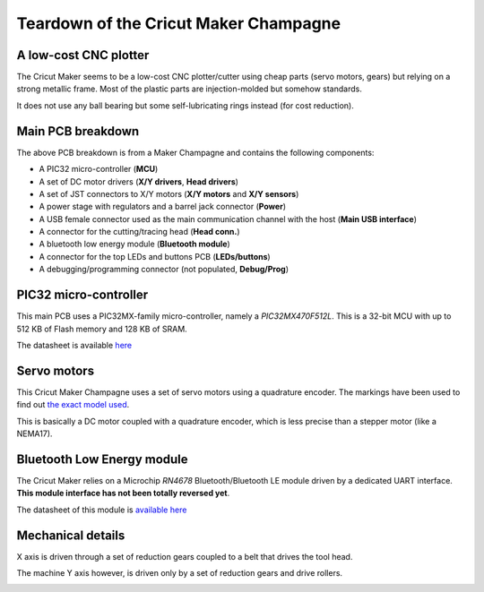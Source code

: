 Teardown of the Cricut Maker Champagne
======================================

A low-cost CNC plotter
----------------------

The Cricut Maker seems to be a low-cost CNC plotter/cutter using cheap parts (servo motors, gears) but
relying on a strong metallic frame. Most of the plastic parts are injection-molded but somehow standards.

It does not use any ball bearing but some self-lubricating rings instead (for cost reduction).

Main PCB breakdown
------------------

.. image:: _static/images/teardown/pcb-breakout.png
    :width: 800
    :alt: Cricut Maker Champagne PCB breakout

The above PCB breakdown is from a Maker Champagne and contains
the following components:

* A PIC32 micro-controller (**MCU**)
* A set of DC motor drivers (**X/Y drivers**, **Head drivers**)
* A set of JST connectors to X/Y motors (**X/Y motors** and **X/Y sensors**)
* A power stage with regulators and a barrel jack connector (**Power**)
* A USB female connector used as the main communication channel with the host (**Main USB interface**)
* A connector for the cutting/tracing head (**Head conn.**)
* A bluetooth low energy module (**Bluetooth module**)
* A connector for the top LEDs and buttons PCB (**LEDs/buttons**)
* A debugging/programming connector (not populated, **Debug/Prog**)

PIC32 micro-controller
----------------------

This main PCB uses a PIC32MX-family micro-controller, namely a *PIC32MX470F512L*.
This is a 32-bit MCU with up to 512 KB of Flash memory and 128 KB of SRAM.

The datasheet is available `here <_static/documents/teardown/microchip-pic32mx470F512L.pdf>`_

Servo motors
------------

This Cricut Maker Champagne uses a set of servo motors using a quadrature encoder.
The markings have been used to find out `the exact model used <https://www.aliexpress.com/item/1005003551214085.html>`_.

.. image:: _static/images/teardown/servo-motor.webp
    :width: 400
    :alt: "Johnson" HC385MG-based servo-motor

This is basically a DC motor coupled with a quadrature encoder,
which is less precise than a stepper motor (like a NEMA17).


Bluetooth Low Energy module
---------------------------

The Cricut Maker relies on a Microchip *RN4678* Bluetooth/Bluetooth LE module driven by a dedicated
UART interface. **This module interface has not been totally reversed yet**.

The datasheet of this module is `available here <_static/documents/rn4678.pdf>`_

Mechanical details
------------------

X axis is driven through a set of reduction gears coupled to a belt that drives the tool head. 

.. image:: _static/images/teardown/x-axis-mechanical.jpg
    :width: 600
    :alt: Mechanical interface with the tool head (X axis)

.. image:: _static/images/teardown/X-axis-reduction-gears.jpg
    :width: 600
    :alt: X axis reduction gears

The machine
Y axis however, is driven only by a set of reduction gears and drive rollers.

.. image:: _static/images/teardown/Y-axis-reduction-gears.jpg
    :width: 600
    :alt: Y axis reduction gears
